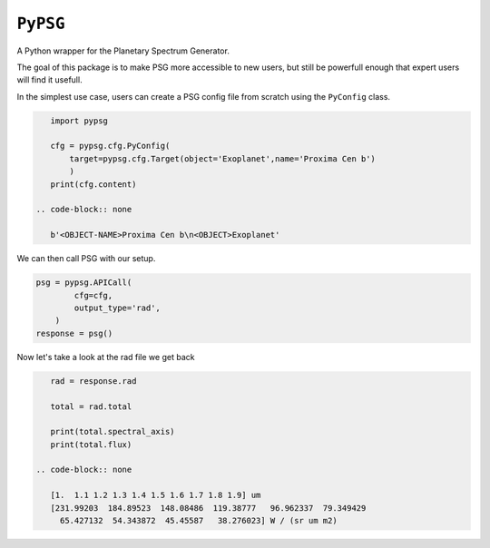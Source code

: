 ``PyPSG``
=========

A Python wrapper for the Planetary Spectrum Generator.

The goal of this package is to make PSG more accessible to
new users, but still be powerfull enough that expert users
will find it usefull.

In the simplest use case, users can create a PSG config file from scratch
using the ``PyConfig`` class.


.. code-block:: python


    import pypsg

    cfg = pypsg.cfg.PyConfig(
        target=pypsg.cfg.Target(object='Exoplanet',name='Proxima Cen b')
        )
    print(cfg.content)

 .. code-block:: none

    b'<OBJECT-NAME>Proxima Cen b\n<OBJECT>Exoplanet'

We can then call PSG with our setup.

.. code-block:: python

    psg = pypsg.APICall(
            cfg=cfg,
            output_type='rad',
        )
    response = psg()





Now let's take a look at the rad file we get back

.. code-block:: python

    rad = response.rad

    total = rad.total

    print(total.spectral_axis)
    print(total.flux)

 .. code-block:: none

    [1.  1.1 1.2 1.3 1.4 1.5 1.6 1.7 1.8 1.9] um
    [231.99203  184.89523  148.08486  119.38777   96.962337  79.349429
      65.427132  54.343872  45.45587   38.276023] W / (sr um m2)
